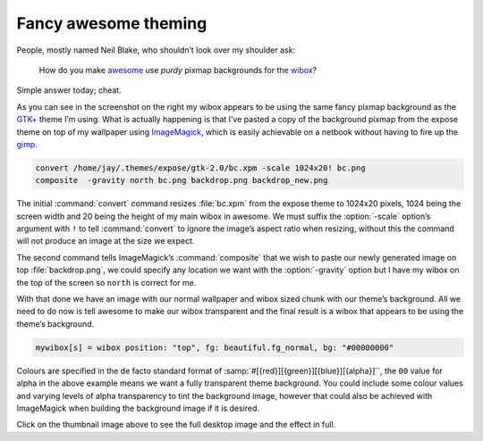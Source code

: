 .. post:: 2009-09-28
   :tags: awesome, styling

Fancy awesome theming
=====================

.. image:: /.images/2009-09-28-awesome_theming-mini.png
   :alt: Awesome screenshot
   :target: /.images/2009-09-28-awesome_theming.png
   :align: right

People, mostly named Neil Blake, who shouldn’t look over my shoulder ask:

    How do you make awesome_ use *purdy* pixmap backgrounds for the wibox_?

Simple answer today; cheat.

As you can see in the screenshot on the right my wibox appears to be using the
same fancy pixmap background as the `GTK+`_ theme I’m using.  What is actually
happening is that I’ve pasted a copy of the background pixmap from the expose
theme on top of my wallpaper using ImageMagick_, which is easily achievable on
a netbook without having to fire up the gimp_.

.. code-block:: sh

    convert /home/jay/.themes/expose/gtk-2.0/bc.xpm -scale 1024x20! bc.png
    composite  -gravity north bc.png backdrop.png backdrop_new.png

The initial :command:`convert` command resizes :file:`bc.xpm` from the expose
theme to 1024x20 pixels, 1024 being the screen width and 20 being the height of
my main wibox in awesome.  We must suffix the :option:`-scale` option’s
argument with ``!`` to tell :command:`convert` to ignore the image’s aspect
ratio when resizing, without this the command will not produce an image at the
size we expect.

The second command tells ImageMagick’s :command:`composite` that we wish to
paste our newly generated image on top :file:`backdrop.png`, we could specify
any location we want with the :option:`-gravity` option but I have my wibox on
the top of the screen so ``north`` is correct for me.

With that done we have an image with our normal wallpaper and wibox sized chunk
with our theme’s background.  All we need to do now is tell awesome to make our
wibox transparent and the final result is a wibox that appears to be using the
theme’s background.

.. code-block:: moon

    mywibox[s] = wibox position: "top", fg: beautiful.fg_normal, bg: "#00000000"

Colours are specified in the de facto standard format of
:samp:`#[{red}][{green}][{blue}][{alpha}]``, the ``00`` value for alpha in the above example
means we want a fully transparent theme background.  You could include some
colour values and varying levels of alpha transparency to tint the background
image, however that could also be achieved with ImageMagick when building the
background image if it is desired.

Click on the thumbnail image above to see the full desktop image and the effect
in full.

.. _awesome: https://awesomewm.org/
.. _wibox: https://awesomewm.org/apidoc/libraries/awful.wibox.html
.. _GTK+: http://www.gtk.org/
.. _ImageMagick: http://www.imagemagick.org/index.php
.. _gimp: http://www.gimp.org/
